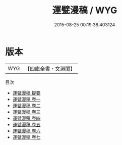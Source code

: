 #+TITLE: 運甓漫稿 / WYG
#+DATE: 2015-08-25 00:19:38.403124
* 版本
 |       WYG|【四庫全書・文淵閣】|
目次
 - [[file:KR4e0096_000.txt::000-1a][運甓漫稿 提要]]
 - [[file:KR4e0096_001.txt::001-1a][運甓漫稿 卷一]]
 - [[file:KR4e0096_002.txt::002-1a][運甓漫稿 卷二]]
 - [[file:KR4e0096_003.txt::003-1a][運甓漫稿 卷三]]
 - [[file:KR4e0096_004.txt::004-1a][運甓漫稿 卷四]]
 - [[file:KR4e0096_005.txt::005-1a][運甓漫稿 卷五]]
 - [[file:KR4e0096_006.txt::006-1a][運甓漫稿 卷六]]
 - [[file:KR4e0096_007.txt::007-1a][運甓漫稿 卷七]]
